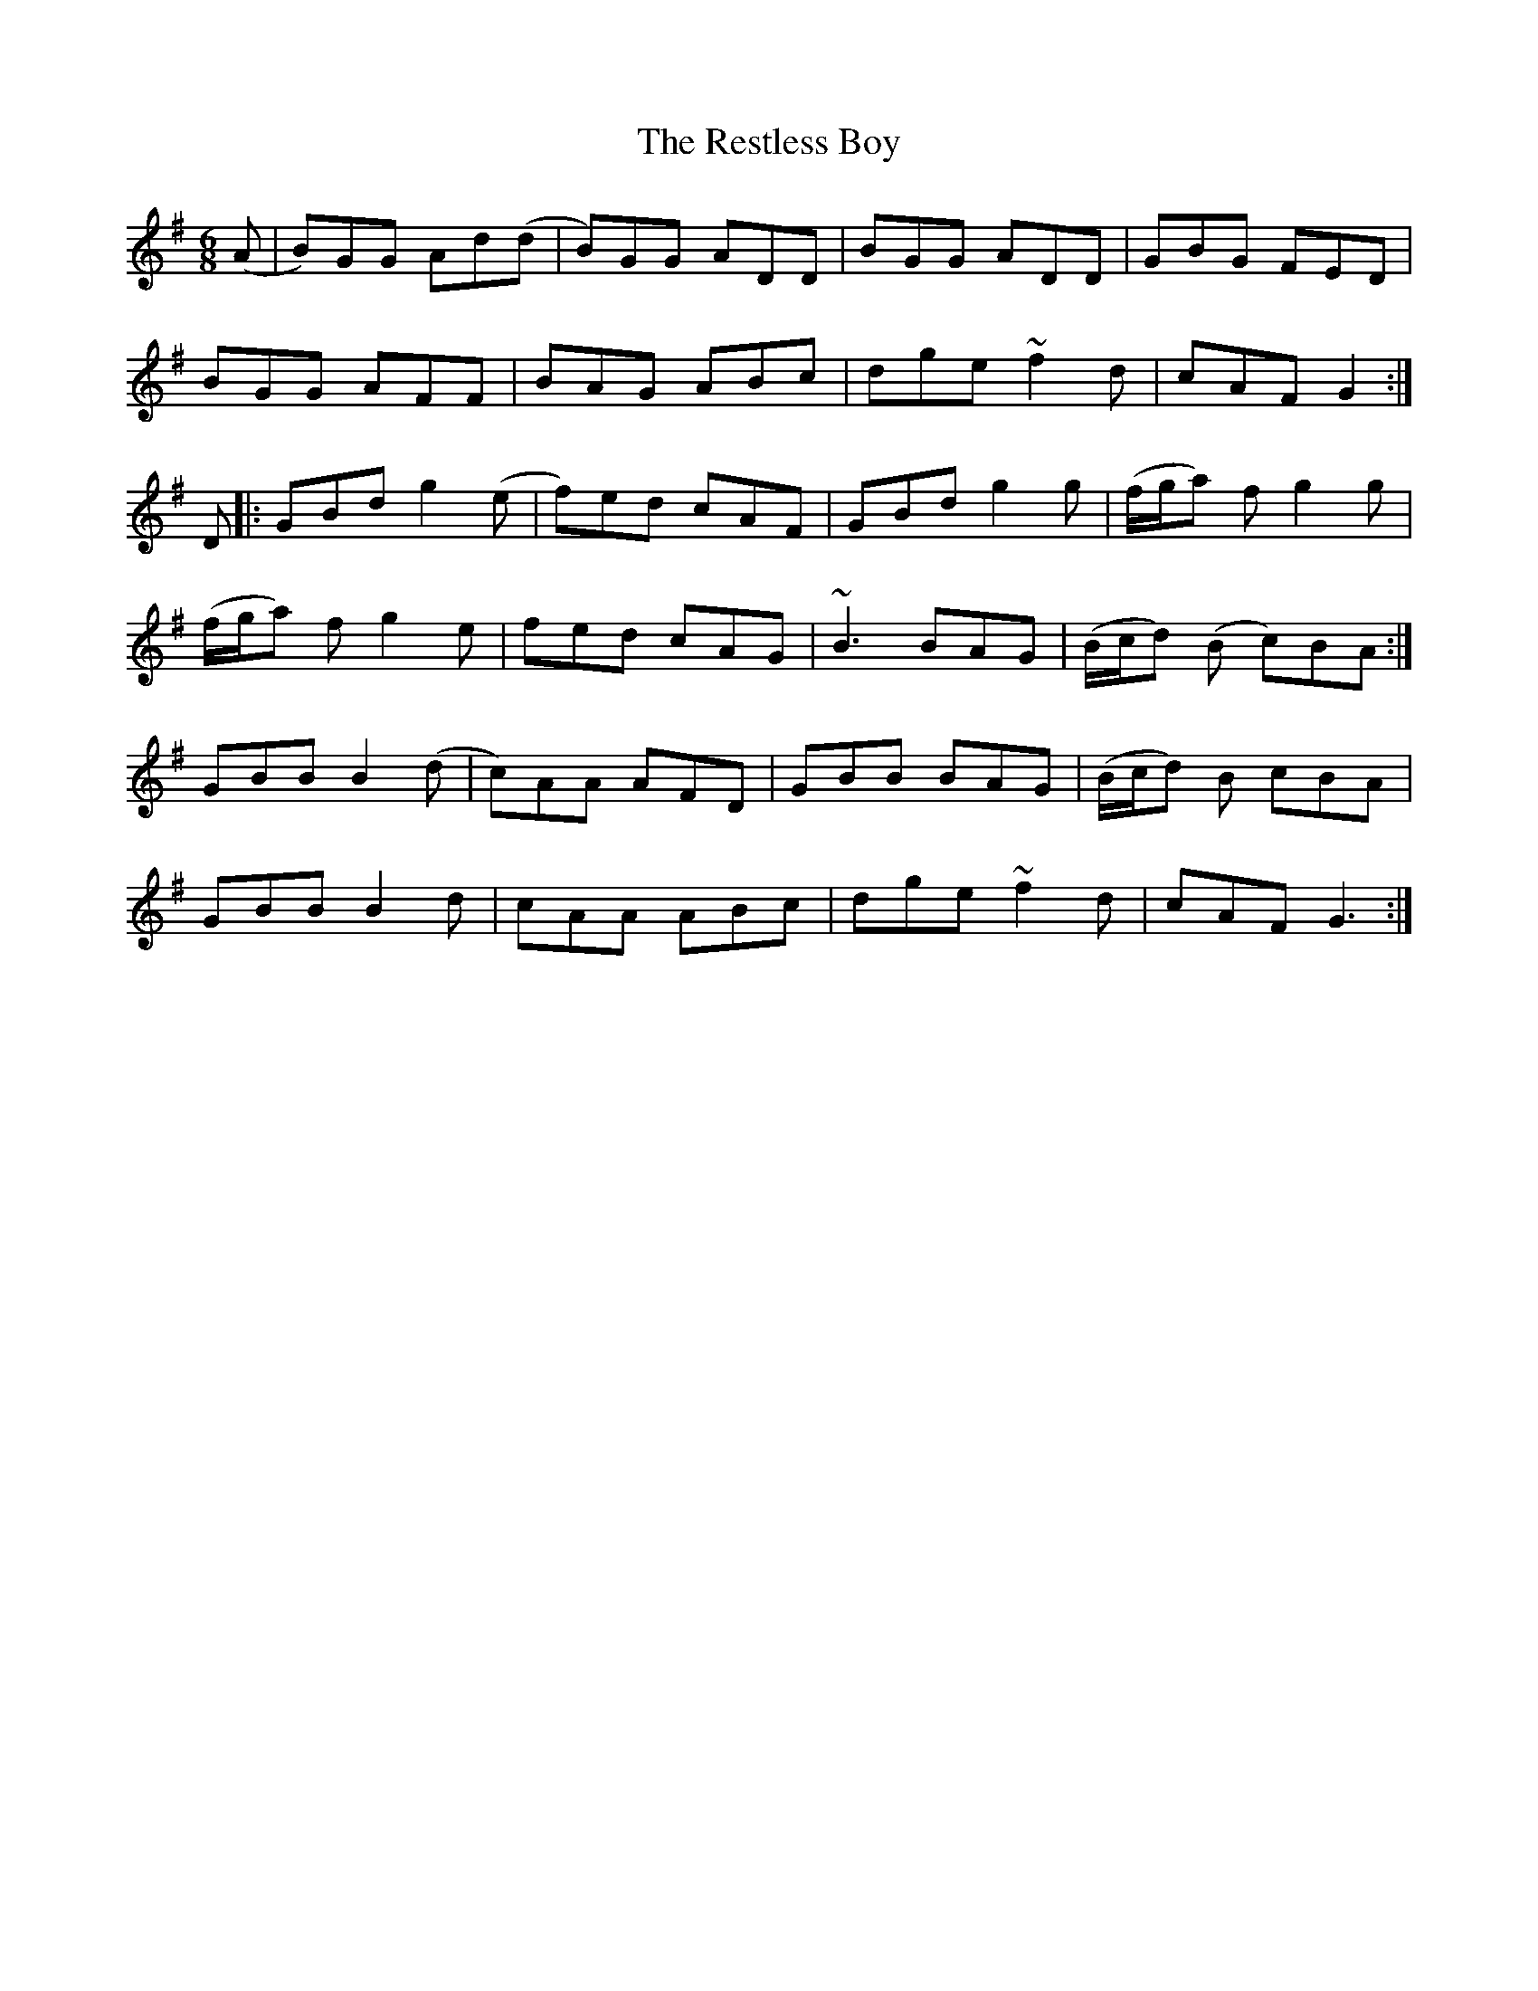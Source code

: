 X: 34301
T: Restless Boy, The
R: jig
M: 6/8
K: Gmajor
(A|B)GG Ad(d|B)GG ADD|BGG ADD|GBG FED|
BGG AFF|BAG ABc|dge ~f2d|cAF G2:|
D|:GBd g2(e|f)ed cAF|GBd g2g|(f/g/a) fg2 g|
(f/g/a) fg2 e|fed cAG|~B3 BAG|(B/c/d) (B c)BA:|
GBB B2 (d|c)AA AFD|GBB BAG|(B/c/d) B cBA|
GBB B2 d|cAA ABc|dge ~f2d|cAF G3:|

